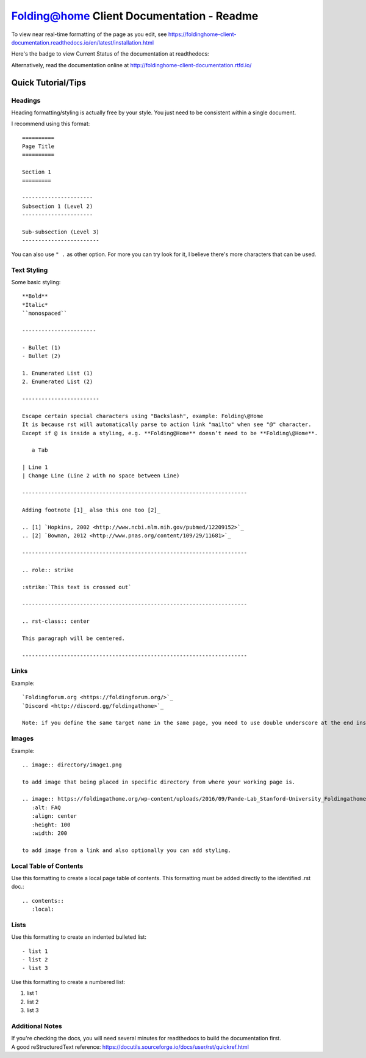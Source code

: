 ==========================================
Folding@home Client Documentation - Readme
==========================================

To view near real-time formatting of the page as you edit, see https://foldinghome-client-documentation.readthedocs.io/en/latest/installation.html


Here's the badge to view Current Status of the documentation at readthedocs:

.. image:: https://readthedocs.org/projects/foldinghome-client-documentation/badge/?version=latest
   :target: https://foldinghome-client-documentation.readthedocs.io/en/latest/?badge=latest
   :alt: Documentation Status

Alternatively, read the documentation online at http://foldinghome-client-documentation.rtfd.io/


Quick Tutorial/Tips
===================

--------
Headings
--------

Heading formatting/styling is actually free by your style. You just need to be consistent within a single document.

I recommend using this format::

   ==========
   Page Title
   ==========

   Section 1
   =========

   ----------------------
   Subsection 1 (Level 2)
   ----------------------

   Sub-subsection (Level 3)
   ------------------------

You can also use ``" .`` as other option. For more you can try look for it, I believe there's more characters that can be used.


------------
Text Styling
------------

Some basic styling::

   **Bold**
   *Italic*
   ``monospaced``

   -----------------------

   - Bullet (1)
   - Bullet (2)

   1. Enumerated List (1)
   2. Enumerated List (2)

   ------------------------

   Escape certain special characters using "Backslash", example: Folding\@Home
   It is because rst will automatically parse to action link "mailto" when see "@" character. 
   Except if @ is inside a styling, e.g. **Folding@Home** doesn’t need to be **Folding\@Home**.

      a Tab
   
   | Line 1
   | Change Line (Line 2 with no space between Line)

   ----------------------------------------------------------------------

   Adding footnote [1]_ also this one too [2]_

   .. [1] `Hopkins, 2002 <http://www.ncbi.nlm.nih.gov/pubmed/12209152>`_
   .. [2] `Bowman, 2012 <http://www.pnas.org/content/109/29/11681>`_

   ----------------------------------------------------------------------

   .. role:: strike

   :strike:`This text is crossed out`

   ----------------------------------------------------------------------

   .. rst-class:: center

   This paragraph will be centered.

   ----------------------------------------------------------------------


-----
Links
-----

Example::

   `Foldingforum.org <https://foldingforum.org/>`_
   `Discord <http://discord.gg/foldingathome>`_

   Note: if you define the same target name in the same page, you need to use double underscore at the end instead to avoid warning.


------
Images
------

Example::

   .. image:: directory/image1.png

   to add image that being placed in specific directory from where your working page is.

   .. image:: https://foldingathome.org/wp-content/uploads/2016/09/Pande-Lab_Stanford-University_Foldingathome-2.jpg
      :alt: FAQ
      :align: center
      :height: 100
      :width: 200

   to add image from a link and also optionally you can add styling.


-----------------------
Local Table of Contents
-----------------------

Use this formatting to create a local page table of contents. This formatting must be added directly to the identified .rst doc.::

   .. contents::
      :local:


-----
Lists
-----

Use this formatting to create an indented bulleted list::

   - list 1
   - list 2
   - list 3

Use this formatting to create a numbered list:

#. list 1
#. list 2
#. list 3

----------------
Additional Notes
----------------
| If you're checking the docs, you will need several minutes for readthedocs to build the documentation first.
| A good reStructuredText reference: https://docutils.sourceforge.io/docs/user/rst/quickref.html

.. This is a comment
   Special notes that are not shown but might come out as HTML comments
   contact link
   faq link
   rulesnpolicies link
   miscellaneous image
   windows_custom_installation image 14
   configuration_installation image 7
   